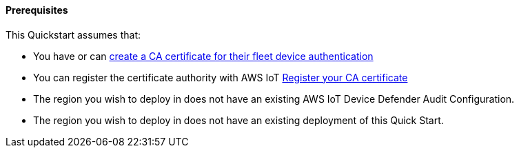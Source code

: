 ==== Prerequisites

This Quickstart assumes that:

* You have or can https://docs.aws.amazon.com/iot/latest/developerguide/create-your-CA-cert.html[create a CA certificate for their fleet device authentication^]
* You can register the certificate authority with AWS IoT https://docs.aws.amazon.com/iot/latest/developerguide/register-CA-cert.html[Register your CA certificate^]
* The region you wish to deploy in does not have an existing AWS IoT Device Defender Audit Configuration.
* The region you wish to deploy in does not have an existing deployment of this Quick Start.